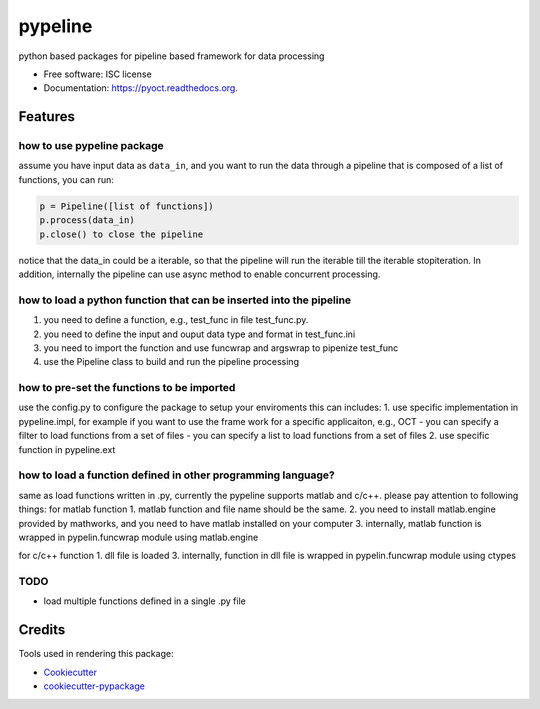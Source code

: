 ===============================
pypeline
===============================

.. image:: https://img.shields.io/travis/shelper/pypeline.svg
        :target: https://travis-ci.org/shelper/pypeline

python based packages for pipeline based framework for data processing

* Free software: ISC license
* Documentation: https://pyoct.readthedocs.org.

Features
--------
how to use pypeline package
~~~~~~~~~~~~~~~~~~~~~~~~~~~

assume you have input data as ``data_in``, and you want to run the data
through a pipeline that is composed of a list of functions, you can run:

.. code:: python

    p = Pipeline([list of functions])
    p.process(data_in)
    p.close() to close the pipeline

notice that the data\_in could be a iterable, so that the pipeline will
run the iterable till the iterable stopiteration. In addition,
internally the pipeline can use async method to enable concurrent
processing.

how to load a python function that can be inserted into the pipeline
~~~~~~~~~~~~~~~~~~~~~~~~~~~~~~~~~~~~~~~~~~~~~~~~~~~~~~~~~~~~~~~~~~~~

1. you need to define a function, e.g., test\_func in file
   test\_func.py.
2. you need to define the input and ouput data type and format in
   test\_func.ini
3. you need to import the function and use funcwrap and argswrap to
   pipenize test\_func
4. use the Pipeline class to build and run the pipeline processing

how to pre-set the functions to be imported
~~~~~~~~~~~~~~~~~~~~~~~~~~~~~~~~~~~~~~~~~~~

use the config.py to configure the package to setup your enviroments
this can includes: 1. use specific implementation in pypeline.impl, for
example if you want to use the frame work for a specific applicaiton,
e.g., OCT - you can specify a filter to load functions from a set of
files - you can specify a list to load functions from a set of files 2.
use specific function in pypeline.ext

how to load a function defined in other programming language?
~~~~~~~~~~~~~~~~~~~~~~~~~~~~~~~~~~~~~~~~~~~~~~~~~~~~~~~~~~~~~

same as load functions written in .py, currently the pypeline supports
matlab and c/c++. please pay attention to following things: for matlab
function 1. matlab function and file name should be the same. 2. you
need to install matlab.engine provided by mathworks, and you need to
have matlab installed on your computer 3. internally, matlab function is
wrapped in pypelin.funcwrap module using matlab.engine

for c/c++ function 1. dll file is loaded 3. internally, function in dll
file is wrapped in pypelin.funcwrap module using ctypes


TODO
~~~~
* load multiple functions defined in a single .py file

Credits
---------

Tools used in rendering this package:

*  Cookiecutter_
*  `cookiecutter-pypackage`_

.. _Cookiecutter: https://github.com/audreyr/cookiecutter
.. _`cookiecutter-pypackage`: https://github.com/audreyr/cookiecutter-pypackage
